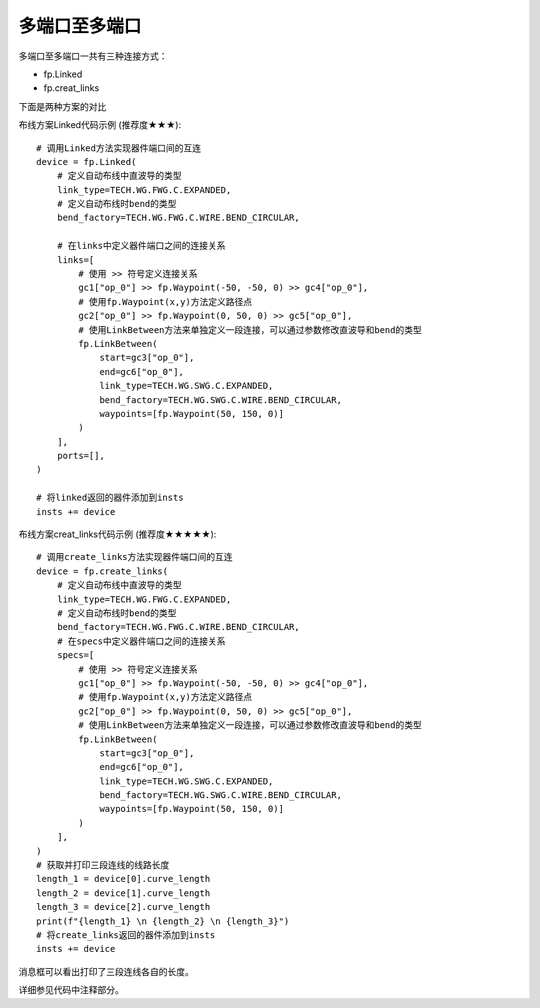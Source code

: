 多端口至多端口
====================

.. image:: ../images/multiport_to_multiport_method.png

多端口至多端口一共有三种连接方式：

- fp.Linked
- fp.creat_links

下面是两种方案的对比

.. image:: ../images/multiport_to_multiport.png

布线方案Linked代码示例 (推荐度★★★)::

    # 调用Linked方法实现器件端口间的互连
    device = fp.Linked(
        # 定义自动布线中直波导的类型
        link_type=TECH.WG.FWG.C.EXPANDED,
        # 定义自动布线时bend的类型
        bend_factory=TECH.WG.FWG.C.WIRE.BEND_CIRCULAR,

        # 在links中定义器件端口之间的连接关系
        links=[
            # 使用 >> 符号定义连接关系
            gc1["op_0"] >> fp.Waypoint(-50, -50, 0) >> gc4["op_0"],
            # 使用fp.Waypoint(x,y)方法定义路径点
            gc2["op_0"] >> fp.Waypoint(0, 50, 0) >> gc5["op_0"],
            # 使用LinkBetween方法来单独定义一段连接，可以通过参数修改直波导和bend的类型
            fp.LinkBetween(
                start=gc3["op_0"],
                end=gc6["op_0"],
                link_type=TECH.WG.SWG.C.EXPANDED,
                bend_factory=TECH.WG.SWG.C.WIRE.BEND_CIRCULAR,
                waypoints=[fp.Waypoint(50, 150, 0)]
            )
        ],
        ports=[],
    )

    # 将linked返回的器件添加到insts
    insts += device

.. image:: ../images/multiport_to_multiport_example_1.png

布线方案creat_links代码示例 (推荐度★★★★★)::

    # 调用create_links方法实现器件端口间的互连
    device = fp.create_links(
        # 定义自动布线中直波导的类型
        link_type=TECH.WG.FWG.C.EXPANDED,
        # 定义自动布线时bend的类型
        bend_factory=TECH.WG.FWG.C.WIRE.BEND_CIRCULAR,
        # 在specs中定义器件端口之间的连接关系
        specs=[
            # 使用 >> 符号定义连接关系
            gc1["op_0"] >> fp.Waypoint(-50, -50, 0) >> gc4["op_0"],
            # 使用fp.Waypoint(x,y)方法定义路径点
            gc2["op_0"] >> fp.Waypoint(0, 50, 0) >> gc5["op_0"],
            # 使用LinkBetween方法来单独定义一段连接，可以通过参数修改直波导和bend的类型
            fp.LinkBetween(
                start=gc3["op_0"],
                end=gc6["op_0"],
                link_type=TECH.WG.SWG.C.EXPANDED,
                bend_factory=TECH.WG.SWG.C.WIRE.BEND_CIRCULAR,
                waypoints=[fp.Waypoint(50, 150, 0)]
            )
        ],
    )
    # 获取并打印三段连线的线路长度
    length_1 = device[0].curve_length
    length_2 = device[1].curve_length
    length_3 = device[2].curve_length
    print(f"{length_1} \n {length_2} \n {length_3}")
    # 将create_links返回的器件添加到insts
    insts += device

.. image:: ../images/multiport_to_multiport_example_2.png

.. image:: ../images/multiport_to_multiport_example_messagebox.png

消息框可以看出打印了三段连线各自的长度。

详细参见代码中注释部分。